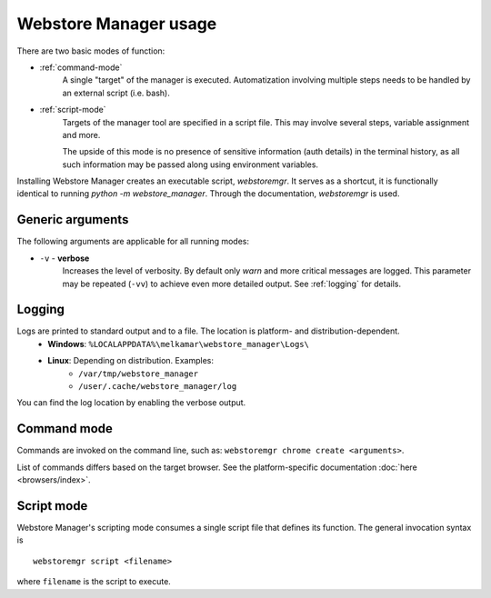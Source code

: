 Webstore Manager usage
======================

There are two basic modes of function:

- :ref:`command-mode`
    A single "target" of the manager is executed. Automatization involving multiple steps needs to be handled by
    an external script (i.e. bash).

- :ref:`script-mode`
    Targets of the manager tool are specified in a script file. This may involve several steps, variable assignment
    and more.

    The upside of this mode is no presence of sensitive information (auth details) in the terminal history, as all
    such information may be passed along using environment variables.


Installing Webstore Manager creates an executable script, `webstoremgr`. It serves as a shortcut, it is functionally
identical to running `python -m webstore_manager`. Through the documentation, `webstoremgr` is used.

Generic arguments
-----------------
The following arguments are applicable for all running modes:

- ``-v`` - **verbose**
    Increases the level of verbosity. By default only *warn* and more critical messages are logged. This parameter may
    be repeated (``-vv``) to achieve even more detailed output. See :ref:`logging` for details.


.. _logging:

Logging
-------
Logs are printed to standard output and to a file. The location is platform- and distribution-dependent.
    - **Windows**: ``%LOCALAPPDATA%\melkamar\webstore_manager\Logs\``
    - **Linux**: Depending on distribution. Examples:
        - ``/var/tmp/webstore_manager``
        - ``/user/.cache/webstore_manager/log``

You can find the log location by enabling the verbose output.


.. _command-mode:

Command mode
------------
Commands are invoked on the command line, such as: ``webstoremgr chrome create <arguments>``.

List of commands differs based on the target browser. See the platform-specific documentation
:doc:`here <browsers/index>`.

.. _script-mode:

Script mode
-----------

Webstore Manager's scripting mode consumes a single script file that defines its function. The general invocation
syntax is ::

    webstoremgr script <filename>

where ``filename`` is the script to execute.